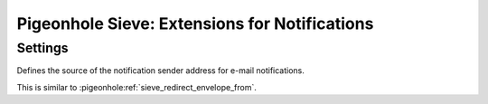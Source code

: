 ==============================================
Pigeonhole Sieve: Extensions for Notifications
==============================================

.. seealso:: :ref:`pigeonhole_extension_enotify`

Settings
--------

.. pigeonhole:setting:: sieve_notify_mailto_envelope_from setting
   :plugin: yes
   :values: @string

Defines the source of the notification sender address for e-mail notifications.

This is similar to :pigeonhole:ref:`sieve_redirect_envelope_from`.
